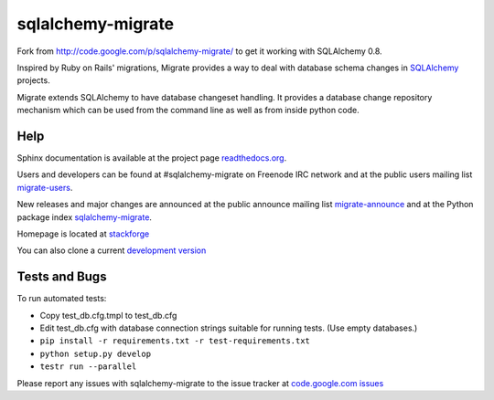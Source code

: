 sqlalchemy-migrate
==================

Fork from http://code.google.com/p/sqlalchemy-migrate/ to get it working with
SQLAlchemy 0.8.

Inspired by Ruby on Rails' migrations, Migrate provides a way to deal with
database schema changes in `SQLAlchemy <http://sqlalchemy.org>`_ projects.

Migrate extends SQLAlchemy to have database changeset handling. It provides a
database change repository mechanism which can be used from the command line as
well as from inside python code.

Help
----

Sphinx documentation is available at the project page `readthedocs.org
<https://sqlalchemy-migrate.readthedocs.org/>`_.

Users and developers can be found at #sqlalchemy-migrate on Freenode IRC
network and at the public users mailing list `migrate-users
<http://groups.google.com/group/migrate-users>`_.

New releases and major changes are announced at the public announce mailing
list `migrate-announce <http://groups.google.com/group/migrate-announce>`_
and at the Python package index `sqlalchemy-migrate
<http://pypi.python.org/pypi/sqlalchemy-migrate>`_.

Homepage is located at `stackforge
<http://github.com/stackforge/sqlalchemy-migrate/>`_

You can also clone a current `development version
<http://github.com/stackforge/sqlalchemy-migrate>`_

Tests and Bugs
--------------

To run automated tests:

* Copy test_db.cfg.tmpl to test_db.cfg
* Edit test_db.cfg with database connection strings suitable for running tests.
  (Use empty databases.)
* ``pip install -r requirements.txt -r test-requirements.txt``
* ``python setup.py develop``
* ``testr run --parallel``

Please report any issues with sqlalchemy-migrate to the issue tracker at
`code.google.com issues
<http://code.google.com/p/sqlalchemy-migrate/issues/list>`_
